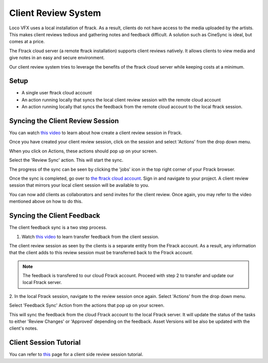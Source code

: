 Client Review System
====================

Loco VFX uses a local installation of ftrack. As a result, clients do not have access to
the media uploaded by the artists. This makes client reviews tedious and gathering notes and
feedback difficult. A solution such as CineSync is ideal, but comes at a price.

The Ftrack cloud server (a remote ftrack installation) supports client reviews natively. It allows clients
to view media and give notes in an easy and secure environment.

Our client review system tries to leverage the benefits of the ftrack cloud server while keeping costs at a
minimum.


Setup
-----

* A single user ftrack cloud account
* An action running locally that syncs the local client review session with the remote cloud account
* An action running locally that syncs the feedback from the remote cloud account to the local ftrack session.


Syncing the Client Review Session
---------------------------------

You can watch `this video`_ to learn about how create a client review session in Ftrack.

.. _this video: https://www.ftrack.com/portfolio/internal-client-review-ftrack


Once you have created your client review session, click on the session and select 'Actions' from the
drop down menu.

.. image:: /img/client-review-selection.png

When you click on Actions, these actions should pop up on your screen.

.. image:: /img/client-review-actions.png

Select the 'Review Sync' action. This will start the sync.

The progress of the sync can be seen by clicking the 'jobs' icon in the top right corner of your Ftrack
browser.

.. image:: /img/client-review-update.png

.. image:: /img/client-review-complete.png

Once the sync is completed, go over to `the ftrack cloud account`_. Sign in and navigate to your project.
A client review session that mirrors your local client session will be available to you.

.. _the ftrack cloud account: https://locovfx.ftrackapp.com

You can now add clients as collaborators and send invites for the client review. Once again, you may refer
to the video mentioned above on how to do this.


Syncing the Client Feedback
---------------------------

The client feedback sync is a two step process.

1. Watch `this video`_ to learn transfer feedback from the client session.

.. _this video: https://www.ftrack.com/portfolio/internal-client-review-ftrack
The client review session as seen by the clients is a separate entity from the Ftrack account. As a result,
any information that the client adds to this review session must be transferred back to the Ftrack account.

.. note:: The feedback is transfered to our cloud Ftrack account. Proceed with step 2 to transfer
          and update our local Ftrack server.

2. In the local Ftrack session, navigate to the review session once again. Select 'Actions' from the drop
down menu.

.. image:: /img/client-review-selection.png

Select 'Feedback Sync' Action from the actions that pop up on your screen.

.. image:: /img/client-review-actions.png

This will sync the feedback from the cloud Ftrack account to the local Ftrack server. It will update
the status of the tasks to either 'Review Changes' or 'Approved' depending on the feedback. Asset Versions
will be also be updated with the client's notes.


Client Session Tutorial
-----------------------

You can refer to `this`_ page for a client side review session tutorial.

.. _this: clientside-review.html